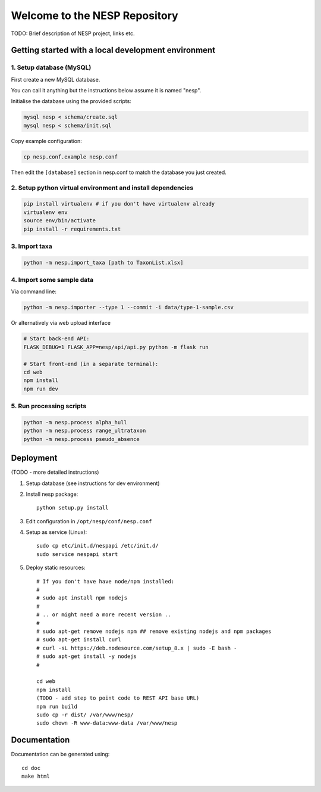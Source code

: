 ==============================
Welcome to the NESP Repository
==============================

TODO: Brief description of NESP project, links etc.

Getting started with a local development environment
====================================================

1. Setup database (MySQL)
-------------------------

First create a new MySQL database.

You can call it anything but the instructions below assume it is named "nesp".

Initialise the database using the provided scripts:

.. code:: bash

	mysql nesp < schema/create.sql
	mysql nesp < schema/init.sql

Copy example configuration:

.. code:: bash

	cp nesp.conf.example nesp.conf

Then edit the ``[database]`` section in nesp.conf to match the database you just created.

2. Setup python virtual environment and install dependencies
------------------------------------------------------------

.. code:: bash

	pip install virtualenv # if you don't have virtualenv already
	virtualenv env
	source env/bin/activate
	pip install -r requirements.txt

3. Import taxa
--------------

.. code:: bash

	python -m nesp.import_taxa [path to TaxonList.xlsx]

4. Import some sample data
--------------------------

Via command line:

.. code:: bash

	python -m nesp.importer --type 1 --commit -i data/type-1-sample.csv

Or alternatively via web upload interface

.. code:: bash

	# Start back-end API:
	FLASK_DEBUG=1 FLASK_APP=nesp/api/api.py python -m flask run

	# Start front-end (in a separate terminal):
	cd web
	npm install
	npm run dev

5. Run processing scripts
-------------------------

.. code:: bash

	python -m nesp.process alpha_hull
	python -m nesp.process range_ultrataxon
	python -m nesp.process pseudo_absence


Deployment
==========

(TODO - more detailed instructions)

1. Setup database (see instructions for dev environment)

2. Install nesp package::

	python setup.py install

3. Edit configuration in ``/opt/nesp/conf/nesp.conf``

4. Setup as service (Linux)::

	sudo cp etc/init.d/nespapi /etc/init.d/
	sudo service nespapi start

5. Deploy static resources::

	# If you don't have have node/npm installed:
	#
	# sudo apt install npm nodejs
	#
	# .. or might need a more recent version ..
	#
	# sudo apt-get remove nodejs npm ## remove existing nodejs and npm packages
	# sudo apt-get install curl
	# curl -sL https://deb.nodesource.com/setup_8.x | sudo -E bash -
	# sudo apt-get install -y nodejs
	#

	cd web
	npm install
	(TODO - add step to point code to REST API base URL)
	npm run build
	sudo cp -r dist/ /var/www/nesp/
	sudo chown -R www-data:www-data /var/www/nesp


Documentation
=============

Documentation can be generated using::

	cd doc
	make html
